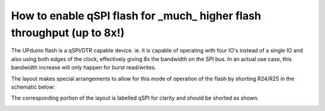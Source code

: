 How to enable qSPI flash for _much_ higher flash throughput (up to 8x!)
====

The UPduino flash is a qSPI/DTR capable device. ie. it is capable of operating with four IO's instead of a single IO and also using both edges of the clock, effectively giving 8x the bandwidth on the SPI bus. In an actual use case, this bandwidth increase will only happen for burst read/writes.

The layout makes special  arrangements to allow for this mode of operation of the flash by shorting R24/R25 in the schematic below:

.. image:: upduino_qspi_schematic.png
  :width: 400
  :alt: UPduino qSPI connection schematic

The corresponding portion of the layout is labelled qSPI for clarity and should be shorted as shown.

.. image:: upduino_qspi_layout.png
  :width: 200
  :alt: UPduino qSPI connection layout 